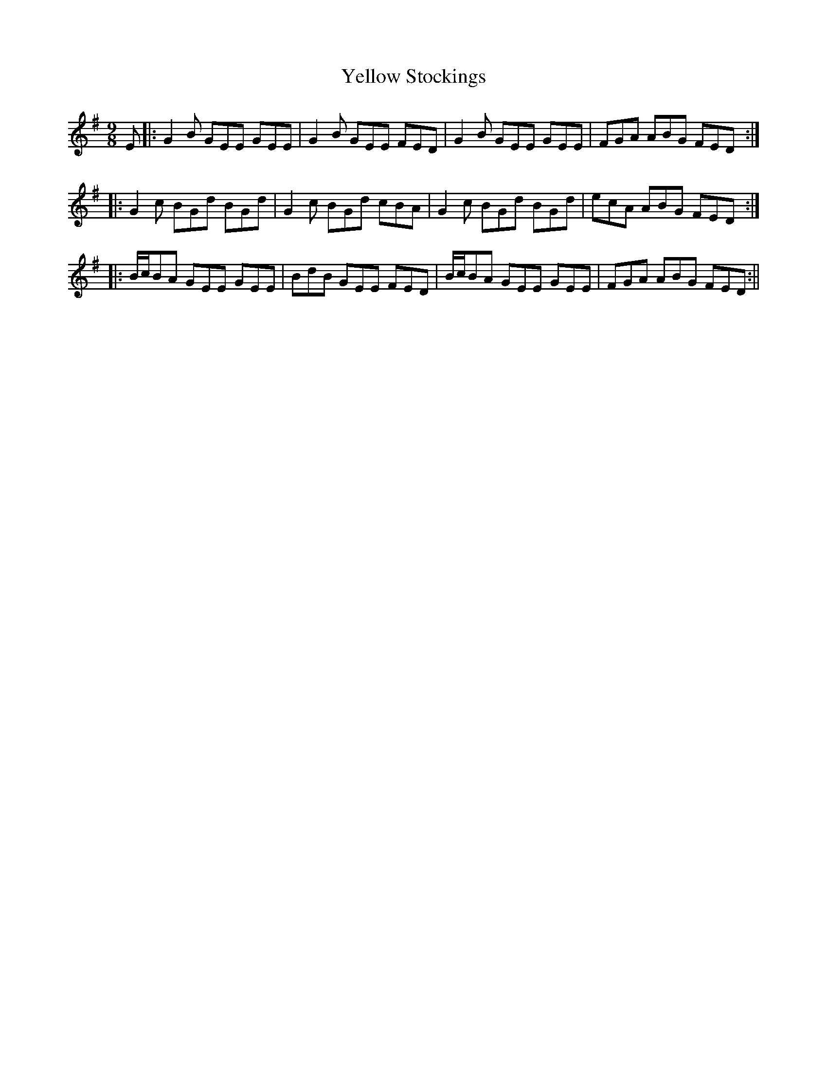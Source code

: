 X:193
T:Yellow Stockings
M:9/8
L:1/8
S:O'Farrell's National Irish Music 1797
K:G
E|:G2 B GEE GEE|G2 B GEE FED|G2 B GEE GEE|FGA ABG FED:|
|:G2 c BGd BGd|G2 c BGd cBA|G2 c BGd BGd|ecA ABG FED:|
|:B/2c/2BA GEE GEE|BdB GEE FED|B/2c/2BA GEE GEE|FGA ABG FED:||
